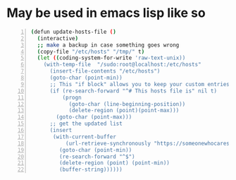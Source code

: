 * May be used in emacs lisp like so
#+BEGIN_SRC bash -n :async :results verbatim code
  (defun update-hosts-file ()
    (interactive)
    ;; make a backup in case something goes wrong
    (copy-file "/etc/hosts" "/tmp/" t)
    (let ((coding-system-for-write 'raw-text-unix))
      (with-temp-file  "/sudo:root@localhost:/etc/hosts"
        (insert-file-contents "/etc/hosts")
        (goto-char (point-min))
        ;; This "if block" allows you to keep your custom entries untouched
        (if (re-search-forward "^# This hosts file is" nil t)
            (progn
              (goto-char (line-beginning-position))
              (delete-region (point)(point-max)))
          (goto-char (point-max)))
        ;; get the updated list
        (insert
         (with-current-buffer
             (url-retrieve-synchronously "https://someonewhocares.org/hosts/hosts" t t)
           (goto-char (point-min))
           (re-search-forward "^$")
           (delete-region (point) (point-min))
           (buffer-string))))))
#+END_SRC
